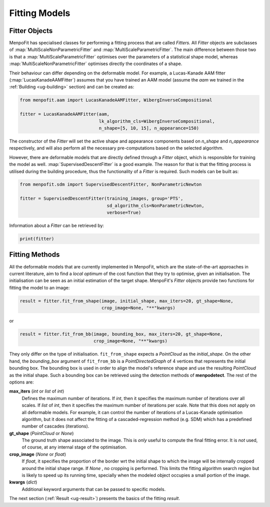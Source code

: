 .. _ug-fitting:

Fitting Models
==============

Fitter Objects
--------------
MenpoFit has specialised classes for performing a fitting process that are
called `Fitters`. All `Fitter` objects are subclasses of 
:map:`MultiScaleNonParametricFitter` and :map:`MultiScaleParametricFitter`. 
The main difference between those two is that a :map:`MultiScaleParametricFitter`
optimises over the parameters of a statistical shape model, whereas 
:map:`MultiScaleNonParametricFitter` optimises directly the coordinates of a shape.

Their behaviour can differ depending on the deformable model. For example, 
a Lucas-Kanade AAM fitter (:map:`LucasKanadeAAMFitter`) assumes that you 
have trained an AAM model (assume the `aam` we trained in the 
:ref:`Building <ug-building>` section) and can be created as:

.. code-block:: python

    from menpofit.aam import LucasKanadeAAMFitter, WibergInverseCompositional

    fitter = LucasKanadeAAMFitter(aam,
                                  lk_algorithm_cls=WibergInverseCompositional,
                                  n_shape=[5, 10, 15], n_appearance=150)

The constructor of the `Fitter` will set the active shape and appearance
components based on `n_shape` and `n_appearance` respectively, and will also
perform all the necessary pre-computations based on the selected algorithm.

However, there are deformable models that are directly defined through a
`Fitter` object, which is responsible for training the model as well.
:map:`SupervisedDescentFitter` is a good example. The reason for that is that
the fitting process is utilised during the building procedure, thus the
functionality of a `Fitter` is required. Such models can be built as:

.. code-block:: python

    from menpofit.sdm import SupervisedDescentFitter, NonParametricNewton

    fitter = SupervisedDescentFitter(training_images, group='PTS',
                                     sd_algorithm_cls=NonParametricNewton,
                                     verbose=True)

Information about a `Fitter` can be retrieved by:

.. code-block:: python

    print(fitter)

Fitting Methods
---------------
All the deformable models that are currently implemented in MenpoFit, which
are the state-of-the-art approaches in current literature, aim to find a
*local optimum* of the cost function that they try to optimise, given an
initialisation. The initialisation can be seen as an initial estimation of
the target shape. MenpoFit's `Fitter` objects provide two functions for fitting
the model to an image:

.. code-block:: python

    result = fitter.fit_from_shape(image, initial_shape, max_iters=20, gt_shape=None,
                                   crop_image=None, "**"kwargs)

or

.. code-block:: python

    result = fitter.fit_from_bb(image, bounding_box, max_iters=20, gt_shape=None,
                                crop_image=None, "**"kwargs)

They only differ on the type of initialisation. ``fit_from_shape`` expects a
`PointCloud` as the `initial_shape`. On the other hand, the `bounding_box`
argument of ``fit_from_bb`` is a `PointDirectedGraph` of 4 vertices that
represents the initial bounding box. The bounding box is used in order to
align the model's reference shape and use the resulting `PointCloud` as the
initial shape. Such a bounding box can be retrieved using the detection
methods of **menpodetect**. The rest of the options are:

**max_iters** (`int` or `list` of `int`)
  Defines the maximum number of iterations. If `int`, then it specifies the
  maximum number of iterations over all scales. If `list` of `int`, then it
  specifies the maximum number of iterations per scale. Note that this does
  not apply on all deformable models. For example, it can control the number
  of iterations of a Lucas-Kanade optimisation algorithm, but it does not
  affect the fitting of a cascaded-regression method (e.g. SDM) which has a
  predefined number of cascades (iterations).
**gt_shape** (`PointCloud` or `None`)
  The ground truth shape associated to the image. This is *only* useful to
  compute the final fitting error. It is *not* used, of course, at any
  internal stage of the optimisation.
**crop_image** (`None` or `float`)
  If `float`, it specifies the proportion of the border wrt the initial shape
  to which the image will be internally cropped around the initial shape
  range. If `None` , no cropping is performed. This limits the fitting
  algorithm search region but is likely to speed up its running time,
  specially when the modeled object occupies a small portion of the image.
**kwargs** (`dict`)
  Additional keyword arguments that can be passed to specific models.

The next section (:ref:`Result <ug-result>`) presents the basics of the
fitting `result`.
